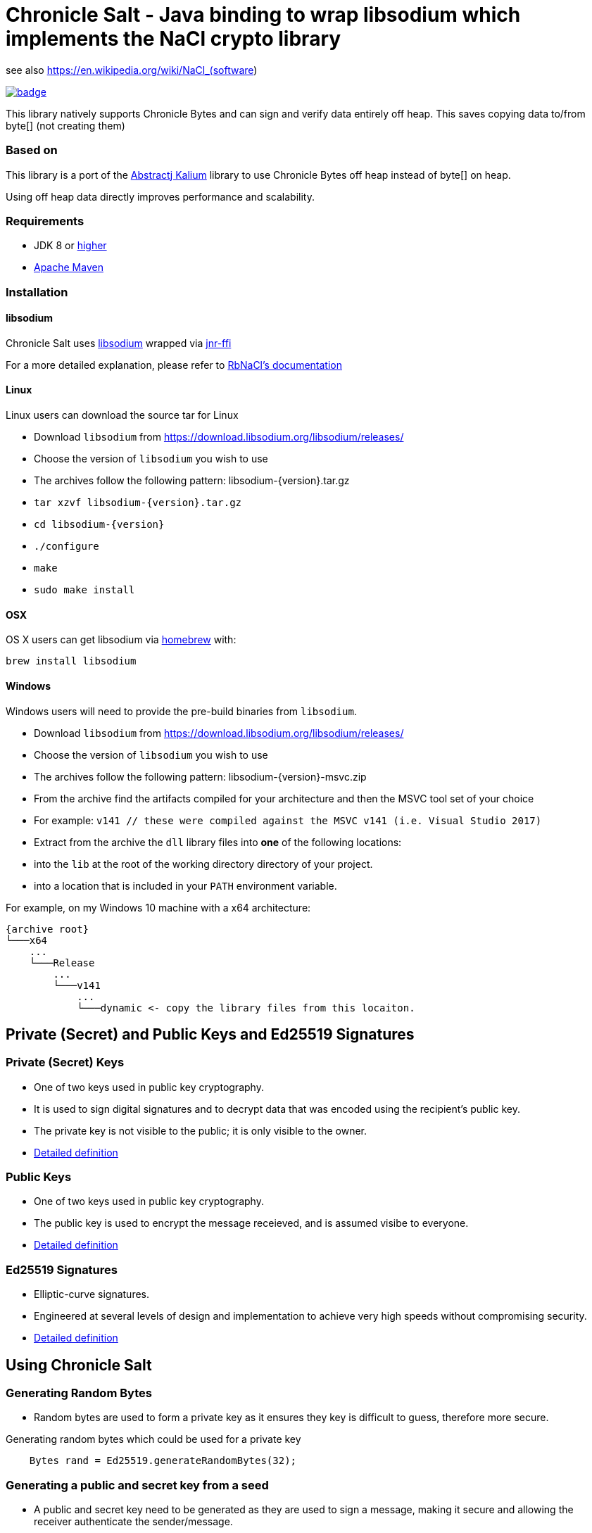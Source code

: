 = Chronicle Salt - Java binding to wrap libsodium which implements the NaCl crypto library

see also https://en.wikipedia.org/wiki/NaCl_(software)


[caption="", link=https://maven-badges.herokuapp.com/maven-central/net.openhft/chronicle-salt]
image::https://maven-badges.herokuapp.com/maven-central/net.openhft/chronicle-salt/badge.svg[]

This library natively supports Chronicle Bytes and can sign and verify data entirely off heap. This saves copying data to/from byte[] (not creating them)

=== Based on
This library is a port of the https://github.com/abstractj/kalium[Abstractj Kalium] library to use Chronicle Bytes off heap instead of byte[] on heap.

Using off heap data directly improves performance and scalability.

=== Requirements

* JDK 8 or http://www.oracle.com/technetwork/java/javase/downloads/index.html[higher]
* http://maven.apache.org/guides/getting-started/[Apache Maven]

=== Installation

==== libsodium

Chronicle Salt uses https://www.gitbook.com/book/jedisct1/libsodium/details[libsodium] wrapped via https://github.com/jnr/jnr-ffi[jnr-ffi]

For a more detailed explanation, please refer to
https://github.com/cryptosphere/rbnacl/blob/master/README.md[RbNaCl's documentation]

==== Linux

Linux users can download the source tar for Linux

- Download `libsodium` from https://download.libsodium.org/libsodium/releases/
- Choose the version of `libsodium` you wish to use
    - The archives follow the following pattern: libsodium-{version}.tar.gz
- `tar xzvf libsodium-{version}.tar.gz`
- `cd libsodium-{version}`
- `./configure`
- `make`
- `sudo make install`

==== OSX

OS X users can get libsodium via http://mxcl.github.com/homebrew/[homebrew] with:

    brew install libsodium

==== Windows

Windows users will need to provide the pre-build binaries from `libsodium`.

- Download `libsodium` from https://download.libsodium.org/libsodium/releases/
- Choose the version of `libsodium` you wish to use
    - The archives follow the following pattern: libsodium-{version}-msvc.zip
- From the archive find the artifacts compiled for your architecture and then the MSVC tool set of your choice
    - For example: `v141 // these were compiled against the MSVC v141 (i.e. Visual Studio 2017)`
- Extract from the archive the `dll` library files into **one** of the following locations:
    - into the `lib` at the root of the working directory directory of your project.
    - into a location that is included in your `PATH` environment variable.

For example, on my Windows 10 machine with a x64 architecture:
```
{archive root}
└───x64
    ...
    └───Release
        ...
        └───v141
            ...
            └───dynamic <- copy the library files from this locaiton.
```

== Private (Secret) and Public Keys and Ed25519 Signatures

=== Private (Secret) Keys

 - One of two keys used in public key cryptography.
 - It is used to sign digital signatures and to decrypt data that was encoded using the recipient's public key.
 - The private key is not visible to the public; it is only visible to the owner.
 - https://www.techopedia.com/definition/16135/private-key[Detailed definition]
 
=== Public Keys

  - One of two keys used in public key cryptography.
  - The public key is used to encrypt the message receieved, and is assumed visibe to everyone.
  - https://en.wikipedia.org/wiki/Public-key_cryptography[Detailed definition]

=== Ed25519 Signatures

 - Elliptic-curve signatures.
 - Engineered at several levels of design and implementation to achieve very high speeds without compromising security.
 - https://en.wikipedia.org/wiki/EdDSA[Detailed definition]
 
== Using Chronicle Salt

=== Generating Random Bytes

 - Random bytes are used to form a private key as it ensures they key is difficult to guess, therefore more secure.

.Generating random bytes which could be used for a private key
[source, Java]
----
    Bytes rand = Ed25519.generateRandomBytes(32);
----
 
=== Generating a public and secret key from a seed

 - A public and secret key need to be generated as they are used to sign a message, making it secure and allowing the receiver              authenticate the sender/message.
 
.Generating private first and then a public and secret key
[source, Java]
----
    Bytes privateKey = Ed25519.generatePrivateKey();

    Bytes publicKey = Bytes.allocateElasticDirect();
    Bytes secretKey = Bytes.allocateElasticDirect();

    Ed25519.privateToPublicAndSecret(publicKey, secretKey, privateKey);
----

NOTE: The secret key holds the private AND public key and is needed for some operations.

=== Viewing keys as a hexadecimal dump

.Viewing all three keys
[source, Java]
----
    System.out.println(privateKey.toHexString());
    System.out.println(publicKey.toHexString());
    System.out.println(secretKey.toHexString());
----

Prints something like

.private, public and secret keys
----
00000000 54 c8 b8 05 5a df 56 9f  8a ae b4 72 2c 69 26 42 T···Z·V· ···r,i&B
00000010 99 c6 d4 36 13 4c cc 2b  83 04 da c5 71 75 b0 1a ···6·L·+ ····qu··

00000000 95 65 db 8d 48 06 12 ae  c4 fe 44 c1 d9 07 5f 19 ·e··H··· ··D···_·
00000010 19 de 6b 13 cc 24 67 27  3a bf 9b ce 25 c8 a1 33 ··k··$g' :···%··3

00000000 54 c8 b8 05 5a df 56 9f  8a ae b4 72 2c 69 26 42 T···Z·V· ···r,i&B
00000010 99 c6 d4 36 13 4c cc 2b  83 04 da c5 71 75 b0 1a ···6·L·+ ····qu··
00000020 95 65 db 8d 48 06 12 ae  c4 fe 44 c1 d9 07 5f 19 ·e··H··· ··D···_·
00000030 19 de 6b 13 cc 24 67 27  3a bf 9b ce 25 c8 a1 33 ··k··$g' :···%··3
----

=== Signing a message

After creating a message, it can be signed.

NOTE: The `signatureAndMsg` includes the signature and the messages as this is the way the underlying library is written.

.Signing a message
[source, Java]
----
    Bytes signatureAndMsg = Bytes.allocateElasticDirect();
    // OR
    Bytes signatureAndMsg = Bytes.allocateDirect(Ed25519.SIGNATURE_LENGTH + message.readRemaining());
    Ed25519.sign(signatureAndMsg, message, secretKey);
----

NOTE: The `sign` method appends, rather than overwrites the `signatureAndMsg`. If you want to overwrite, you need to call `clear()` first

.Signing two messages
[source, Java]
----
    Bytes signatureAndMsg = Bytes.allocateElasticDirect();
    Ed25519.sign(signatureAndMsg, message, secretKey);
    Ed25519.sign(signatureAndMsg, message2, secretKey); // <1>
----
<1> signatureAndMsg now contains two messages

.Signing two messages with overwriting
[source, Java]
----
    Bytes signatureAndMsg = Bytes.allocateElasticDirect();
    Ed25519.sign(signatureAndMsg, message, secretKey); // <1> 
    client.write(signatureAndMsg);

    signatureAndMsg.clear()
    Ed25519.sign(signatureAndMsg, message2, secretKey); // <2>
    client.write(signatureAndMsg);
----
<1> first message signed
<2> signatureAndMsg contains one message

=== Verifying a message

Once a message has been signed, you can verify it using the public key alone.

.Verifying a message
[source, Java]
----
    boolean verified = Ed25519.verify(signatureAndMsg, publicKey);
----
 - Verifying a message is a means of authenticating that a message is received from a certain sender.
 - The digital signature, put simply, is a hash of the data (message, file, etc.).
 - To validate a message, the receipient calculates the hash of the same data and will use the senders public key to decrypt the digital    signature. 
 - The two hash values are compared - if they match, the signature is considered valid. If they don't match, it can mean that another      signature was used to sign it, or the data was (intentionally or unintentionally) altered.
 - If the hash values do not match, the message will not be verified.
 - Using the public key to verify a message ensures you are receiving a genuine message from the sender, and that it hasn't been altered    in any way.

== Public-Key Cryptography
Public-key cryptography requires two different keys: a public key which can be shared and is used to encrypt or authenticate a message,
and a complementary private key which must be kept secret and is used to decrypt or sign a message. Chronicle-Salt wraps public-key cryptography
in the `EasyBox` class (reflecting the underlying Sodium `crypto_box_easy interface`).

=== Authenticated encryption
A sender (Bob) can encrypt a confidential message for a specific receiver (Alice) using Alice's public key.
Using either Alice's public key and Bob's private key, or Bob's public key and Alice's private key, the (same) shared secret key can be
computed. This shared secret is used to verify an encrypted message has not been tampered with.

Each message exchanged between two users should also have an associated nonce. This is some arbitrary additional data which is folded
into the encryption, and is used to ensure that old communications cannot be simply reused as part of a replay attack.
Crucially, for this to be effective, a nonce should never be re-used when encrypting messages between a given sender/receiver.
In some applications, the nonce can be used as a form of message sequencer in which case a simple incrementing counter between messages
is acceptable. Otherwise, the nonce would normally be refreshed/stirred between messages. A nonce does not need to be confidential.

=== Key Pair Generation
A public/private key pair can be generated as follows:
[source, Java]
----
EasyBox.KeyPair keys = EasyBox.KeyPair.generate();
----

The above will generate a random key pair on each call. In some cases (such as testing) it is useful to have a deterministic key pair.
Chronicle-Salt provides two options for this. The first is a simplistic but convenient call taking a `long` seed value, providing 64 seed bits:
[source, Java]
----
EasyBox.KeyPair keys = EasyBox.KeyPair.deterministic(123);
----

Alternatively, a 32-byte `BytesStore` can be used, providing control over the full 256 seed bits, eg:
[source, Java]
----
BytesStore seed = NativeBytesStore.from("01234567890123456789012345678901");
EasyBox.KeyPair keys = EasyBox.KeyPair.deterministic(seed);
----

=== Securely Wiping Keys
Sensitive data in general, and secret components of key pairs in particular, should be overwritten when no longer required.
Chronicle-Salt provides convenient calls wrapping `sodium_memzero()` which attempts to securely zero a range of memory vs `memset`
and similar which may be silently stripped by some optimisations.

Once a key pair is no longer needed, the following should be called to securely clear the data:
[source, Java]
----
void KeyPair.wipe();
----


=== Nonce Generation
Nonces are arbitrary 32-byte sequences and can be generated in much the same way as key pairs:
[source, Java]
----
// generate a random nonce
EasyBox.Nonce nonce = EasyBox.Nonce.generate();

// deterministic option 1: simplistic long/64-bit seed
EasyBox.Nonce nonce = EasyBox.Nonce.deterministic(123);

// deterministic option 2: 32-byte/256-bit seed
BytesStore seed = NativeBytesStore.from("01234567890123456789012345678901");
EasyBox.Nonce nonce = EasyBox.Nonce.deterministic(seed);
----

As described above, a given nonce value should never be re-used across messages between the same two parties. Given a nonce, a new value
can be obtained in one of two ways depending on the use case:
[source, Java]
----
// standard randomising call
nonce.stir();

// increment by 1, eg useful as a form of message sequencer
nonce.next();
----


=== Encryption/Decryption
Given two key pairs and a fresh nonce, a message can be sent between two parties using the recipient's public key and the sender's private key eg:
[source, Java]
----
BytesStore message = NativeBytesStore.from("test message");

// Generate the key pairs and nonce
EasyBox.KeyPair alice = EasyBox.KeyPair.generate();
EasyBox.KeyPair bob = EasyBox.KeyPair.generate();
EasyBox.Nonce nonce = EasyBox.Nonce.generate();

// Alice sends to Bob
BytesStore cipherText = EasyBox.encrypt(message, nonce, bob.publicKey, alice.secretKey);

// Bob decrypts the message
BytesStore clearText = EasyBox.decrypt(cipherText, nonce, alice.publicKey, bob.secretKey);

// clear sensitive data when done
alice.wipe();
bob.wipe();
----

The `decrypt` call will throw an `IllegalStateException` if the decryption step fails for any reason.

The above creates the cipherText and clearText `BytesStores` as needed. Optionally an existing `BytesStore`
can be provided, although the user needs to ensure sufficient size:
[source, Java]
----
// ... as above

// Alice sends to Bob
EasyBox.encrypt(cipherText, message, nonce, bob.publicKey, alice.secretKey);

// Bob decrypts the message
EasyBox.decrypt(clearText, cipherText, nonce, alice.publicKey, bob.secretKey);
----

The above interfaces are strongly-typed on nonce, public key, and private key which helps to avoid mistakes from accidentally
transposing arguments. This is the recommended approach, however a lower level interface taking explicit `BytesStores` is available and
may be preferrable in some situations:
[source, Java]
----
EasyBox.KeyPair alice = EasyBox.KeyPair.generate();
EasyBox.KeyPair bob = EasyBox.KeyPair.generate();

BytesStore alicePublicKey = alice.publicKey.store; // or some other manually managed area
BytesStore aliceSecretKey = alice.secretKey.store; // or some other manually managed area
BytesStore bobPublicKey = bob.publicKey.store;     // or some other manually managed area
BytesStore bobSecretKey = bob.secretKey.store;     // or some other manually managed area

BytesStore nonce = ...;

// Alice sends to Bob
EasyBox.encrypt(cipherText, message, nonce, bobPublicKey, aliceSecretKey);

// Bob decrypts the message
EasyBox.decrypt(clearText, cipherText, nonce, alicePublicKey, bobSecretKey);
----

=== Precalculation/Multiple messages
The standard encryption/decryption interface described above internally calculates a shared secret key (from the public and private
keys passed in the encrypt/decrypt calls respectively). Where it is known that a number of messages will be sent between the same two
parties, this shared secret key can be calculated once and reused on each operation, resulting in much improved performance.

As with standard key pairs, a `SharedKey` should be wiped when no longer required.

[source, Java]
----
BytesStore message = NativeBytesStore.from("test message");

EasyBox.KeyPair alice = EasyBox.KeyPair.generate();
EasyBox.KeyPair bob = EasyBox.KeyPair.generate();
EasyBox.Nonce nonce = EasyBox.Nonce.generate();

// precalculate the shared secret key
EasyBox.SharedKey shared = EasyBox.SharedKey.precalc( alice, bob );

for (int i=0; i<1000; ++i)
{
    BytesStore cipherText = EasyBox.encryptShared(message, nonce, shared);
    BytesStore clearText  = EasyBox.decryptShared(ciphertext, nonce, shared);

    // increment the nonce, or alternatively use nonce.stir()
    nonce.next();
}

// clear sensitive data when done
alice.wipe();
bob.wipe();
shared.wipe();
----

=== Anonymous Sender/Sealed Boxes
A reduced form of public-key cryptography can be used to anonymously send a message to a recipient given the recipient's public key.
Chronicle-Salt wraps anonymous sender public-key cryptography in the `SealedBox` class (reflecting the underlying Sodium `crypto_box_seal` interface).
A recipient can decypt a `SealedBox` message using their private key, but it is not possible to verify the identity of the sender.
The integrity of the message itself can however be verified.

Internally, an ephemeral key pair is used on the sender's side when encrypting a `SealedBox` message. This ephemeral key is not
exposed by the underlying Sodium library, and cannot be controlled. For this reason there are no "deterministic" calls in the
`SealedBox` interface, as while one public/private key pair could be deterministic the ephemeral key pair could not, meaning the
ciphertext would vary from run to run.

The form of the `SealedBox` calls closely follows `EasyBox` (minus the nonce and second key pair), for example to encrypt/decrypt:
[source, Java]
----
BytesStore message = NativeBytesStore.from("test message");

SealedBox.KeyPair keys = SealedBox.KeyPair.generate();

// Alice (anonymously) encrypts a message using Bob's public key
BytesStore ciphertext = SealedBox.encrypt(message, keys.publicKey);

// Bob decrypts the message using his own public and private keys
BytesStore cleartext = SealedBox.decrypt(ciphertext, keys.publicKey, keys.secretKey);

// clear sensitive data when done
keys.wipe();
----

The `decrypt` call will throw an `IllegalStateException` if the decryption step fails for any reason.

As for the `EasyBox` interface, an existing `BytesStore` can optionally be provided for the encrypt/decrypt call if preferred:
[source, Java]
----
// ... as above

// Alice (anonymously) encrypts a message using Bob's public key
SealedBox.encrypt(ciphertext, message, keys.publicKey);

// Bob decrypts the message using his own public and private keys
SealedBox.decrypt(cleartext, ciphertext, keys.publicKey, keys.secretKey);
----

The above interfaces are strongly-typed on public/private key which helps to avoid mistakes from accidentally
transposing arguments. This is the recommended approach, however a lower level interface taking explicit `BytesStores` is available and
may be preferrable in some situations:
[source, Java]
----
SealedBox.KeyPair keys = SealedBox.KeyPair.generate();

BytesStore publicKey = keys.publicKey.store; // or some other manually managed area
BytesStore secretKey = keys.secretKey.store; // or some other manually managed area

// Alice sends to Bob
SealedBox.encrypt(cipherText, message, publicKey);

// Bob decrypts the message
SealedBox.decrypt(clearText, cipherText, publicKey, secretKey);
----

=== Public-Key Signatures
Given a trusted public key from a particular sender, recipients can verify messages signed using the sender's private key
  originated from the sender and have not subsequently been tampered with.

Note, this mechanism is used only to verify the source and integrity of a message. The message content itself is not changed in any
way so this is not suitable for protecting sensitive data. For that use case, see the encryption/decryption support above.

Chronicle-Salt wraps public-key signatures in the `Signature` class, which in turn is built on the underlying Sodium
`crypto_sign` interface. The form of the `Signature` calls closely follows `EasyBox`, but with just one key pair, and sign/verify
instead of encrypt/decrypt.

The sender's key pair can be generated randomly, or deterministically using a seed for repeatable behaviour:
[source, Java]
----
// generate a random key pair
Signature.KeyPair keys = Signature.KeyPair.generate();

// deterministic option 1: simplistic long/64-bit seed
Signature.KeyPair keys = Signature.KeyPair.deterministic(123);

// deterministic option 2: 32-byte/256-bit seed
BytesStore seed = NativeBytesStore.from("01234567890123456789012345678901");
Signature.KeyPair keys = Signature.KeyPair.deterministic(seed);
----

A message can then be signed and subsequently verified as follows:
[source, Java]
----
BytesStore message = NativeBytesStore.from( "test message" );

Signature.KeyPair keys = Signature.KeyPair.generate();

// Sender signs the message using their secret key
BytesStore signed = Signature.sign( message, keys.secretKey );

// Recipient verifies the message using the sender's public key
BytesStore unsigned = Signature.verify( signed, keys.publicKey);

// clear sensitive data when done
keys.wipe();
----

The `verify` call will throw an `IllegalStateException` if the verification step fails for any reason.


As for the `EasyBox` interface, an existing `BytesStore` can optionally be provided for the sign/verify call if preferred:
[source, Java]
----
// ... as above

// Sender signs the message using their secret key
Signature.sign(signed, message, keys.secretKey);

// Recipient verifies the message using the sender's public key
Signature.verify(unsigned, signed, keys.publicKey);
----

The above interfaces are strongly-typed on public/private key which helps to avoid mistakes from accidentally
using the wrong part. This is the recommended approach, however a lower level interface taking explicit `BytesStores` is available and
may be preferrable in some situations:
[source, Java]
----
Signature.KeyPair keys = Signature.KeyPair.generate();

BytesStore publicKey = keys.publicKey.store; // or some other manually managed area
BytesStore secretKey = keys.secretKey.store; // or some other manually managed area

// Sender signs the message using their secret key
Signature.sign(signed, message, secretKey);

// Recipient verifies the message using the sender's public key
Signature.verify(unsigned, signed, publicKey);
----

=== Signatures for Multi-Part Messages
In addition to single-message signing as described above, it is also possible to generate a single secure signature for a collection
of several arbitrarily-sized message parts. Where possible, the single-message interface described above should be preferred, however
where multi-part messages are required Chronicle-Salt provides the `Signature.MultiPart` wrapper class.

Once a `MultiPart` message is initialised, individual message parts can be added using:
[source, Java]
----
void Signtaure.MultiPart.add( BytesStore message );
----

The signature for the collection of messages is then obtained using the signer's secret key:
[source, Java]
----
// option 1 (preferred): pass strongly-typed secret key
BytesStore Signature.MultiPart.sign( SecretKey sk );

// option 2: pass explicit BytesStore representing secret key
BytesStore Signature.MultiPart.sign( BytesStore secretkey );
----

Once `sign` has been called the `MultiPart` object should not be used further without first being reset:
[source, Java]
----
void Signature.MultiPart.reset();
----

The recipient/verifier builds a multi-part wrapper in a similar fashion, then verifies the collection
using the signer's public key by calling:
[source, Java]
----
// option 1 (preferred): pass strongly-typed public key
void Signature.MultiPart.verify( BytesStore signature, PublicKey pk );

// option 2: pass explicit BytesStore representing public key
void Signature.MultiPart.verify( BytesStore signatire, BytesStore publickey );
----

`Verify` will throw an `IllegalStateException` if the call fails for any reason.
Once `verify` has been called the `MultiPart` object should not be used further without first being reset.

The following is a complete example illustrating signing and subsequently verifying a collection of messages:
[source, Java]
----
BytesStore message1 = NativeBytesStore.from( "Message part1");
BytesStore message2 = NativeBytesStore.from( "Message part2");
BytesStore message3 = NativeBytesStore.from( "Message part3");

// Generate the signer's key pair
Signature.KeyPair keys = Signature.KeyPair.generate();

// Initialise a MultiPart wrapper, and add multiple messages
Signature.MultiPart multi = new Signature.MultiPart();
multi.add( message1 );
multi.add( message2 );
multi.add( message3 );

// Generate the signature for the collection of messages using the signer's secret key
BytesStore signature = multi.sign( keys.secretKey );

// Initialise the recipient's MultiPart wrapper, and add the received multiple message parts
Signature.MultiPart recv = new Signature.MultiPart();
recv.add( message1 );
recv.add( message2 );
recv.add( message3 );

// Verify the signature using the signer's public key
recv.verify( signature, keys.publicKey );
----

=== Extracting Seed and Public Key from Signature Secret Key
The secret key used for public-key message signing includes within it the pulic key and seed (either random or deterministic
as relevant). Given a signer's secret key, these seed can be extracted as follows:
[source, Java]
----
BytesStore extractSeed();                 // extract seed; creates and returns a suitable BytesStore
BytesStore extractSeed( BytesStore seed); // extract seed to provided BytesStore (which is returned)
----

The public key can be extracted similarly:
[source, Java]
----
BytesStore extractPublicKey();                // extract public key; creates and returns suitable BytesStore
BytesStore extractPublicKey( BytesStore pk ); // extract public key to provided BytesStore
----

For example:
[source, Java]
----
BytesStore seed = NativeBytesStore.from( "01234567890123456789012345678901" );
Signature.KeyPair keys = Signature.KeyPair.deterministic(seed);

BytesStore seed2 = keys.secretKey.extractSeed();
System.out.println(DatatypeConverter.printHexBinary(seed2.toByteArray()) );

BytesStore pk = keys.secretKey.extractPublicKey();
System.out.println(DatatypeConverter.printHexBinary(pk.toByteArray()) );
----

prints
[source]
----
3031323334353637383930313233343536373839303132333435363738393031
7BC3079518ED11DA0336085BF6962920FF87FB3C4D630A9B58CB6153674F5DD6
----

== SHA-2 Hashing

A given message or data of arbitrary size can be deterministically hashed to a 32-byte or 64-byte value via standard
SHA-256 or SHA-512 respectively. Chronicle-Salt supports various options for invoking the SHA-2 hash functions, as well
as a multi-part API to support generating a hash for a sequence of messages/data.

=== SHA-256 Hash

The SHA-256 hash of a message can be obtained using one of the following:
[source, Java]
----
BytesStore SHA2.sha256( BytesStore message );                    // creates a BytesStore to hold the hash
BytesStore SHA2.sha256( BytesStore result, BytesStore message ); // place hash in provided BytesStore
----

Alternatively, a SHA-256 hash can be appended to a given `Bytes` handle:
[source, Java]
void SHA2.appendSha256( Bytes output, BytesStore message );

For example:
[source, Java]
----
    BytesStore message = "example message";

    // Option 1: Create and return the BytesStore
    BytesStore hash = SHA2.sha256( message );

    // Option 2: Use an existing BytesStore to hold the result
    BytesStore hash = ...;
    SHA2.sha256( result, message );

    // Option 3: append the hash to a given Bytes handle
    Bytes hash256 = Bytes.allocateDirect(SHA2.HASH_SHA256_BYTES));
    SHA2.appendSha256(hash256, message);
----

=== SHA-512 Hash

The SHA-512 hash of a message can be obtained using one of the following:
[source, Java]
----
BytesStore SHA2.sha512( BytesStore message );                    // creates a BytesStore to hold the hash
BytesStore SHA2.sha512( BytesStore result, BytesStore message ); // place hash in provided BytesStore
----

Alternatively, a SHA-512 hash can be appended to a given `Bytes` handle:
[source, Java]
void SHA2.appendSha512( Bytes output, BytesStore message );

For example:
[source, Java]
----
    BytesStore message = "example message";

    // Option 1: Create and return the BytesStore
    BytesStore hash = SHA2.sha512( message );

    // Option 2: Use an existing BytesStore to hold the result
    BytesStore hash = ...;
    SHA2.sha512( result, message );

    // Option 3: append the hash to a given Bytes handle
    Bytes hash512 = Bytes.allocateDirect(SHA2.HASH_SHA512_BYTES));
    SHA2.appendSha512(hash512, message);
----

=== Multi-Part SHA-256 and SHA-512 Hashing
In addition to single-message hashing as described above, it is also possible to generate a single hash for a collection
of several arbitrarily-sized message parts. Multi-part hashing is provided by the `SHA2.MultiPartSHA256` and
`SHA2.MultiPartSHA512` wrapper classes.

Once a `MultiPartSHA256` or `512` message is initialised, individual message parts can be added using:
[source, Java]
----
void SHA2.MultiPartSHA256.add( BytesStore message );
void SHA2.MultiPartSHA512.add( BytesStore message );
----

The hash for the collection of messages is then obtained as follows:
[source, Java]
----
BytesStore SHA2.MultiPartSHA256.hash();                   // create a BytesStore to hold the hash
BytesStore SHA2.MultiPartSHA256.hash( BytesStore result); // place hash in provided BytesStore

BytesStore SHA2.MultiPartSHA512.hash();                   // create a BytesStore to hold the hash
BytesStore SHA2.MultiPartSHA512.hash( BytesStore result); // place hash in provided BytesStore
----

Once `hash` has been called the `MultiPartSHA256` or `512` object should not be used further without first
being reset:
[source, Java]
----
void SHA2.MultiPartSHA256.reset();
void SHA2.MultiPartSHA512.reset();
----


The following is a complete example generating the SHA-256 and SHA-512 hash of a collection of messages:
[source, Java]
----
BytesStore message1 = NativeBytesStore.from( "abcdefgh");
BytesStore message2 = NativeBytesStore.from( "ijklmnop");
BytesStore message3 = NativeBytesStore.from( "qrstuvwxyz");

// Initialise a MultiPartSHA256 wrapper
SHA2.MultiPartSHA256 multi256 = new SHA2.MultiPartSHA256();
multi256.add( message1 );
multi256.add( message2 );
multi256.add( message3 );

// Generate the single SHA-256 hash of the set of messages
BytesStore hash256 = multi256.hash();

// Initialise a MultiPartSHA512 wrapper
SHA2.MultiPartSHA512 multi512 = new SHA2.MultiPartSHA512();
multi512.add( message1 );
multi512.add( message2 );
multi512.add( message3 );

// Generate the single SHA-512 hash of the set of messages
BytesStore hash512 = multi512.hash();

System.out.println("SHA256: " + DatatypeConverter.printHexBinary(hash256.toByteArray()));
System.out.println("SHA512: " + DatatypeConverter.printHexBinary(hash512.toByteArray()));
----

The above prints the following, matching the hashes of the full message `abcdefghijklmnopqrstuvwxyz`:
[source]
----
SHA256: 71C480DF93D6AE2F1EFAD1447C66C9525E316218CF51FC8D9ED832F2DAF18B73

SHA512: 4DBFF86CC2CA1BAE1E16468A05CB9881C97F1753BCE3619034898FAA1AABE429
        955A1BF8EC483D7421FE3C1646613A59ED5441FB0F321389F77F48A879C7B1F1
----






== Benchmark

The library can be run in parallel to improve throughput

.Ed25519 performance
|===
| system | sign | verify 
| i7-7700HQ 4 core |  64K/s | 26K/s 
| i7-7820X 8 core | 206K/s | 87K/s
| E5-2650 v4 24 core | 306K/s | 154K/s
| E5-2650 v4 24 core, batch | 506K/s | 202K/s
|===

.SHA-2 performance
|===
| system | sha256 of 55 bytes | sha512 of 110 bytes
| i7-7820X 8 core | 21 M/s | 17 M/s
| E5-2650 v4 24 core | 39 M/s | 31 M/s
|===

== Key Terms

Chronicle Bytes :: A similar purpose to Java NIO’s ByteBuffer, but with added extenstions.        https://github.com/OpenHFT/Chronicle-Bytes/blob/master/README.adoc[View Chronicle-Bytes here]
 
Cryptography :: The practice of hiding information using a mix of mathematics, computer science and electrical engineering.

Decrypt :: Decoding a message using a public key.

Digital Signature :: A digital code attached to an electronically transmitted document to verify its contents and the senders identity.

Ed25519 Signatures :: A public key signature system

Hash :: A mathematical algorithm that maps data of arbitrary size, to a bit string of a fixed size (a hash). It is designed to be a one way function i.e. a function which is infeasible to revert.

Hexadecimal Dump - To be updated.

Libsodium :: A modern, easy-to-use software library for encryption, decryption, signatures, password hashing and more.

Private Key :: A variable used within an algorithm to encrypt and decrypt code. Mathematically linked to a public  key.

Public Key :: A large numerical value used to encrypt data.

Scalability :: The capability of a system, network or process to handle large amounts of work, or its potential to be enlarged to accommodate growth.

Seed :: A number or other value that has been generated by software using one or more values.

Throughput :: The amount of data successfully moved from one place to another in a given timeframe.

